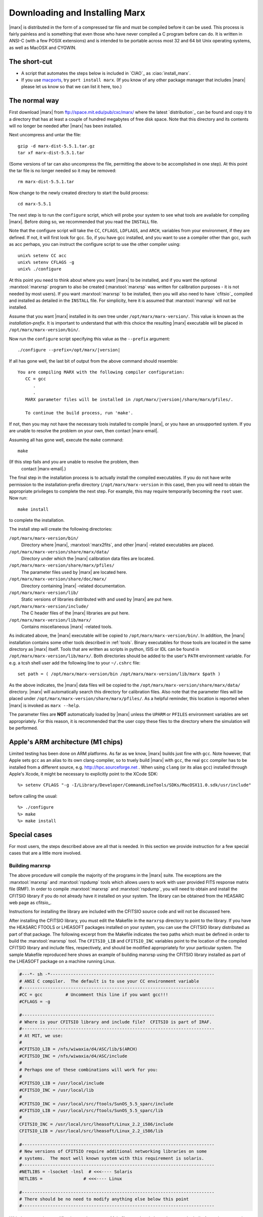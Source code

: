 .. _installing:

*******************************
Downloading and Installing Marx
*******************************

|marx| is distributed in the form of a compressed tar file and must be
compiled before it can be used.  This process is fairly painless and
is something that even those who have never compiled a C program
before can do.  It is written in ANSI-C (with a few POSIX extensions)
and is intended to be portable across most 32 and 64 bit Unix
operating systems, as well as MacOSX and CYGWIN.


The short-cut
-------------

- A script that automates the steps below is included in `CIAO`_ as
  :ciao:`install_marx`.
- If you use `macports <https://www.macports.org/>`_,
  try ``port install marx``.
  (If you know of any other package manager that includes |marx|
  please let us know so that we can list it here, too.)


The normal way
--------------
First download |marx| from ftp://space.mit.edu/pub/cxc/marx/ where the latest
`distribution`_ can be found and copy it to a directory that has at least a
couple of hundred megabytes of free disk space.  Note that this
directory and its contents will no longer be needed after |marx| has
been installed.

Next uncompress and untar the file::

    gzip -d marx-dist-5.5.1.tar.gz
    tar xf marx-dist-5.5.1.tar

(Some versions of tar can also uncompress the file, permitting the
above to be accomplished in one step).  At this point the tar file is
no longer needed so it may be removed::

    rm marx-dist-5.5.1.tar

Now change to the newly created directory to start the build process::

    cd marx-5.5.1

The next step is to run the ``configure`` script, which will probe your
system to see what tools are available for compiling |marx|.  Before
doing so, we recommended that you read the ``INSTALL`` file.

Note that the configure script will take the ``CC``, ``CFLAGS``, ``LDFLAGS``, and
``ARCH``, variables from your environment, if they are defined. If not, it
will first look for gcc. So, if you have gcc installed, and you want to
use a compiler other than gcc, such as acc perhaps, you can instruct the
configure script to use the other compiler using:

::

    unix% setenv CC acc
    unix% setenv CFLAGS -g
    unix% ./configure


At this point you need to think about where you want |marx| to be
installed, and if you want the optional :marxtool:`marxrsp` program to also be
created (:marxtool:`marxrsp` was written for calibration purposes - it is
not needed by most users).  If you want :marxtool:`marxrsp` to be installed, then
you will also need to have `cfitsio`_ compiled and installed as detailed
in the ``INSTALL`` file.  For simplicity, here it is assumed that :marxtool:`marxrsp`
will not be installed.

Assume that you want |marx| installed in its own tree under
``/opt/marx/marx-version/``.  This value is known as the
*installation-prefix*.  It is important to understand that with
this choice the resulting |marx| executable will be placed in
``/opt/marx/marx-version/bin/``.

Now run the ``configure`` script
specifying this value as the ``--prefix`` argument:

.. parsed-literal::

    ./configure --prefix=/opt/marx/|version|

If all has gone well, the last bit of output from the above command
should resemble:

.. parsed-literal::

    You are compiling MARX with the following compiler configuration:
       CC = gcc
          .
          .
       MARX parameter files will be installed in /opt/marx/|version|/share/marx/pfiles/.
            
       To continue the build process, run 'make'.

If not, then you may not have the necessary tools installed to compile
|marx|, or you have an unsupported system.  If you are unable to
resolve the problem on your own, then contact |marx-email|.

Assuming all has gone well, execute the ``make`` command::

    make

(If this step fails and you are unable to resolve the problem, then
 contact |marx-email|.)

The final step in the installation process is to actually install the
compiled executables.  If you do not have write permission to the
installation-prefix directory (``/opt/marx/marx-version`` in this case),
then you will need to obtain the appropriate privileges to complete
the next step.  For example, this may require temporarily becoming the
``root`` user.  Now run::

    make install

to complete the installation. 

The install step will create the following directories:

``/opt/marx/marx-version/bin/``
    Directory where |marx|, :marxtool:`marx2fits`, and other |marx| -related executables are placed.

``/opt/marx/marx-version/share/marx/data/``
    Directory under which the |marx| calibration data files are located.

``/opt/marx/marx-version/share/marx/pfiles/``
    The parameter files used by |marx| are located here.

``/opt/marx/marx-version/share/doc/marx/``
    Directory containing |marx| -related documentation.

``/opt/marx/marx-version/lib/``
    Static versions of libraries distributed with and used by |marx| are put here.

``/opt/marx/marx-version/include/``
    The C header files of the |marx| libraries are put here.

``/opt/marx/marx-version/lib/marx/``
    Contains miscellaneous |marx| -related tools.

As indicated above, the |marx| executable will be copied to ``/opt/marx/marx-version/bin/``.
In addition, the |marx| installation contains some other tools described in
:ref:`tools`.
Binary executables for those tools are located in the same directory as |marx|
itself. Tools that are written as scripts in python, ISIS or IDL can be found
in ``/opt/marx/marx-version/lib/marx/``.
Both directories should be added to the user's ``PATH`` environment variable.
For e.g. a tcsh shell user add the following line to your ``~/.cshrc`` file::

  set path = ( /opt/marx/marx-version/bin /opt/marx/marx-version/lib/marx $path )

As the above indicates, the |marx| data files will be copied to the
``/opt/marx/marx-version/share/marx/data/`` directory.  |marx| will
automatically search this directory for calibration files.  Also note
that the parameter files will be placed under
``/opt/marx/marx-version/share/marx/pfiles/``.  As a helpful reminder, this
location is reported when |marx| is invoked as ``marx --help``.

The parameter files are **NOT** automatically loaded by |marx| unless the ``UPARM`` or ``PFILES`` environment variables are set appropriately.  For this
reason, it is recommended that the user copy these files to the
directory where the simulation will be performed.

Apple's ARM architecture (M1 chips)
-----------------------------------
Limited testing has been done on ARM platforms. As far as we know, |marx| builds just fine with ``gcc``. Note however, that Apple sets ``gcc`` as an alias to its own clang-compiler, so to truely build |marx| with ``gcc``, the real ``gcc`` compiler has to be installed from a different source, e.g. http://hpc.sourceforge.net . When using ``clang`` (or its alias ``gcc``) installed through Apple's Xcode, it might be necessary to explicitly point to the XCode SDK::

  %> setenv CFLAGS "-g -I/Library/Developer/CommandLineTools/SDKs/MacOSX11.0.sdk/usr/include"

before calling the usual::

    %> ./configure
    %> make
    %> make install


Special cases
-------------
For most users, the steps described above are all that is needed. In this section we provide instruction for a few
special cases that are a little more involved.

Building marxrsp
~~~~~~~~~~~~~~~~

The above procedure will compile the majority of the programs in the
|marx| suite. The exceptions are the :marxtool:`marxrsp` and :marxtool:`rspdump` tools which
allows users to work with user provided FITS response matrix file (RMF).
In order to compile :marxtool:`marxrsp` and :marxtool:`rspdump`, you will need to obtain and
install the CFITSIO library if you do not already have it installed on
your system. The library can be obtained from the HEASARC web page as cfitsio_.

Instructions for installing the library are included with the CFITSIO
source code and will not be discussed here.

After installing the CFITSIO library, you must edit the Makefile in the
``marxrsp`` directory to point to the library. If you have the HEASARC 
FTOOLS or LHEASOFT packages installed on your system, you can use the
CFITSIO library distributed as part of that package. The following
excerpt from the Makefile indicates the two paths which must be defined
in order to build the :marxtool:`marxrsp` tool. The ``CFITSIO_LIB`` and ``CFITSIO_INC``
variables point to the location of the compiled CFITSIO library and
include files, respectively, and should be modified appropriately for
your particular system. The sample Makefile reproduced here shows an
example of building marxrsp using the CFITSIO library installed as part
of the LHEASOFT package on a machine running Linux.

.. code-block:: bash

    #---*- sh -*----------------------------------------------------------------
    # ANSI C compiler.  The default is to use your CC environment variable
    #---------------------------------------------------------------------------
    #CC = gcc         # Uncomment this line if you want gcc!!!
    #CFLAGS = -g

    #---------------------------------------------------------------------------
    # Where is your CFITSIO library and include file?  CFITSIO is part of IRAF.
    #---------------------------------------------------------------------------
    # At MIT, we use:
    #
    #CFITSIO_LIB = /nfs/wiwaxia/d4/ASC/lib/$(ARCH)
    #CFITSIO_INC = /nfs/wiwaxia/d4/ASC/include
    #
    # Perhaps one of these combinations will work for you:
    #
    #CFITSIO_LIB = /usr/local/include
    #CFITSIO_INC = /usr/local/lib
    #
    #CFITSIO_INC = /usr/local/src/ftools/SunOS_5.5_sparc/include
    #CFITSIO_LIB = /usr/local/src/ftools/SunOS_5.5_sparc/lib
    #
    CFITSIO_INC = /usr/local/src/lheasoft/Linux_2.2_i586/include
    CFITSIO_LIB = /usr/local/src/lheasoft/Linux_2.2_i586/lib

    #---------------------------------------------------------------------------
    # New versions of CFITSIO require additional networking libraries on some
    # systems.  The most well known system with this requirement is solaris.
    #---------------------------------------------------------------------------
    #NETLIBS = -lsocket -lnsl  # <<<---- Solaris
    NETLIBS =                # <<<---- Linux

    #---------------------------------------------------------------------------
    # There should be no need to modify anything else below this point
    #---------------------------------------------------------------------------

With the appropriate modifications to the marxrsp Makefile completed,
the tool can now be built. Assuming you are in the main |marx| source
directory, the commands:

::

    unix% cd ./marxrsp
    unix% make install

will build the marxrsp and rspdump executables and move them to the
``bin`` directory with the other tools in the suite. Note, you do not need
:marxtool:`marxrsp` to run |marx|  simulations.


Building |marx| on Multiple Architectures
~~~~~~~~~~~~~~~~~~~~~~~~~~~~~~~~~~~~~~~~~~~

The |marx| suite can be compiled to support multiple architectures
using the same source tree. To create |marx| on multiple
architectures (e.g. if your network has 32 and 64 bit machines), simply define an environment variable called ``ARCH`` and
set it to an architecture-dependent value. For example, to build
a version of for the NeXT platform, one could type:

::

    unix% setenv ARCH next
    unix% ./configure
    unix% make

This sequence will build NeXT executables and place them in the
“./bin/next” subdirectory. To then compile a Linux version as well, use:

::

    unix% setenv ARCH linux
    unix% ./configure
    unix% make

These binaries will be placed in ``./bin/linux``. This process can be
repeated as needed.



.. _knownbugs:

Known Bugs and Limitations
--------------------------

Currently there are no known bugs for installation issues. |marx| is tested on
MacOSX (clang and gcc compiler) and 64 bit linux (gcc compiler). We expect it
to work on other POSIX compliant platforms, too, but have not tested this.

